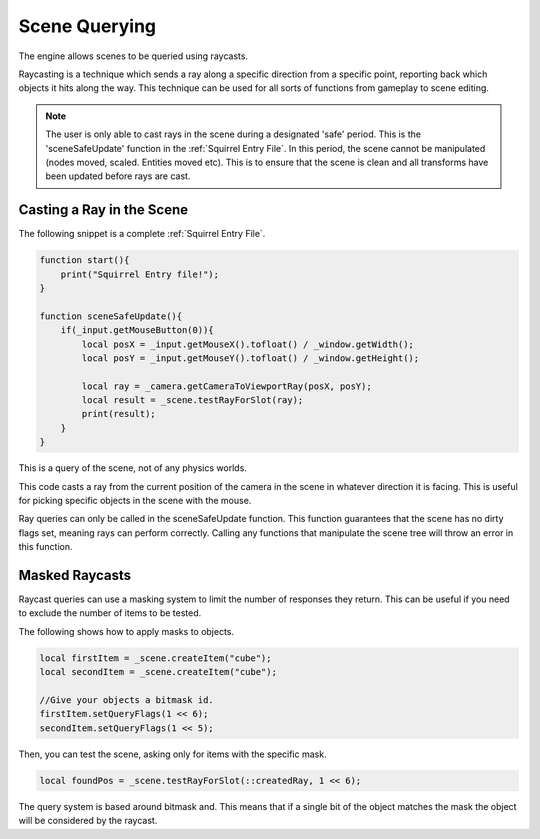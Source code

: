 Scene Querying
==============

The engine allows scenes to be queried using raycasts.

Raycasting is a technique which sends a ray along a specific direction from a specific point, reporting back which objects it hits along the way.
This technique can be used for all sorts of functions from gameplay to scene editing.

.. Note::

    The user is only able to cast rays in the scene during a designated 'safe' period.
    This is the 'sceneSafeUpdate' function in the :ref:`Squirrel Entry File`.
    In this period, the scene cannot be manipulated (nodes moved, scaled. Entities moved etc).
    This is to ensure that the scene is clean and all transforms have been updated before rays are cast.

Casting a Ray in the Scene
--------------------------

The following snippet is a complete :ref:`Squirrel Entry File`.

.. code-block:: c

    function start(){
        print("Squirrel Entry file!");
    }

    function sceneSafeUpdate(){
        if(_input.getMouseButton(0)){
            local posX = _input.getMouseX().tofloat() / _window.getWidth();
            local posY = _input.getMouseY().tofloat() / _window.getHeight();

            local ray = _camera.getCameraToViewportRay(posX, posY);
            local result = _scene.testRayForSlot(ray);
            print(result);
        }
    }

This is a query of the scene, not of any physics worlds.

This code casts a ray from the current position of the camera in the scene in whatever direction it is facing.
This is useful for picking specific objects in the scene with the mouse.

Ray queries can only be called in the sceneSafeUpdate function.
This function guarantees that the scene has no dirty flags set, meaning rays can perform correctly.
Calling any functions that manipulate the scene tree will throw an error in this function.

Masked Raycasts
---------------

Raycast queries can use a masking system to limit the number of responses they return.
This can be useful if you need to exclude the number of items to be tested.

The following shows how to apply masks to objects.

.. code-block:: c

    local firstItem = _scene.createItem("cube");
    local secondItem = _scene.createItem("cube");

    //Give your objects a bitmask id.
    firstItem.setQueryFlags(1 << 6);
    secondItem.setQueryFlags(1 << 5);

Then, you can test the scene, asking only for items with the specific mask.

.. code-block:: c

    local foundPos = _scene.testRayForSlot(::createdRay, 1 << 6);

The query system is based around bitmask and.
This means that if a single bit of the object matches the mask the object will be considered by the raycast.
